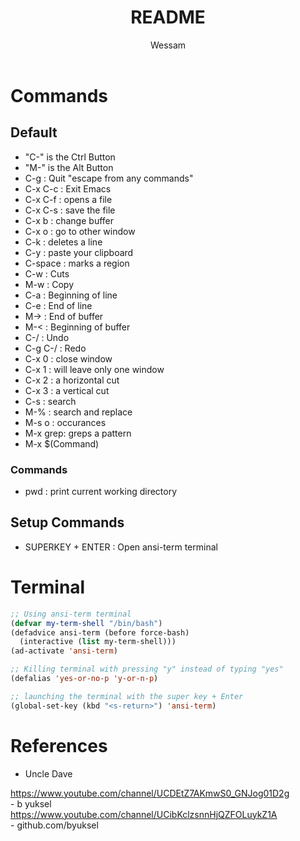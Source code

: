 #+TITLE: README
#+AUTHOR: Wessam
* Commands
** Default
- "C-" is the Ctrl Button
- "M-" is the Alt Button
- C-g     : Quit "escape from any commands"
- C-x C-c : Exit Emacs
- C-x C-f : opens a file
- C-x C-s : save the file
- C-x b   : change buffer
- C-x o   : go to other window
- C-k     : deletes a line
- C-y     : paste your clipboard
- C-space : marks a region
- C-w     : Cuts
- M-w     : Copy
- C-a     : Beginning of line
- C-e     : End of line 
- M->     : End of buffer
- M-<     : Beginning of buffer
- C-/     : Undo
- C-g C-/ : Redo
- C-x 0   : close window
- C-x 1   : will leave only one window
- C-x 2   : a horizontal cut
- C-x 3   : a vertical cut
- C-s     : search
- M-%     : search and replace
- M-s o   : occurances
- M-x grep: greps a pattern
- M-x $(Command)
*** Commands
- pwd : print current working directory

** Setup Commands
- SUPERKEY + ENTER : Open ansi-term terminal

* Terminal
#+BEGIN_SRC emacs-lisp
;; Using ansi-term terminal
(defvar my-term-shell "/bin/bash")
(defadvice ansi-term (before force-bash)
  (interactive (list my-term-shell)))
(ad-activate 'ansi-term)

;; Killing terminal with pressing "y" instead of typing "yes"
(defalias 'yes-or-no-p 'y-or-n-p)

;; launching the terminal with the super key + Enter
(global-set-key (kbd "<s-return>") 'ansi-term)
#+END_SRC


* References
- Uncle Dave\\
https://www.youtube.com/channel/UCDEtZ7AKmwS0_GNJog01D2g \\
- b yuksel\\
https://www.youtube.com/channel/UCibKclzsnnHjQZFOLuykZ1A \\
- github.com/byuksel \\
